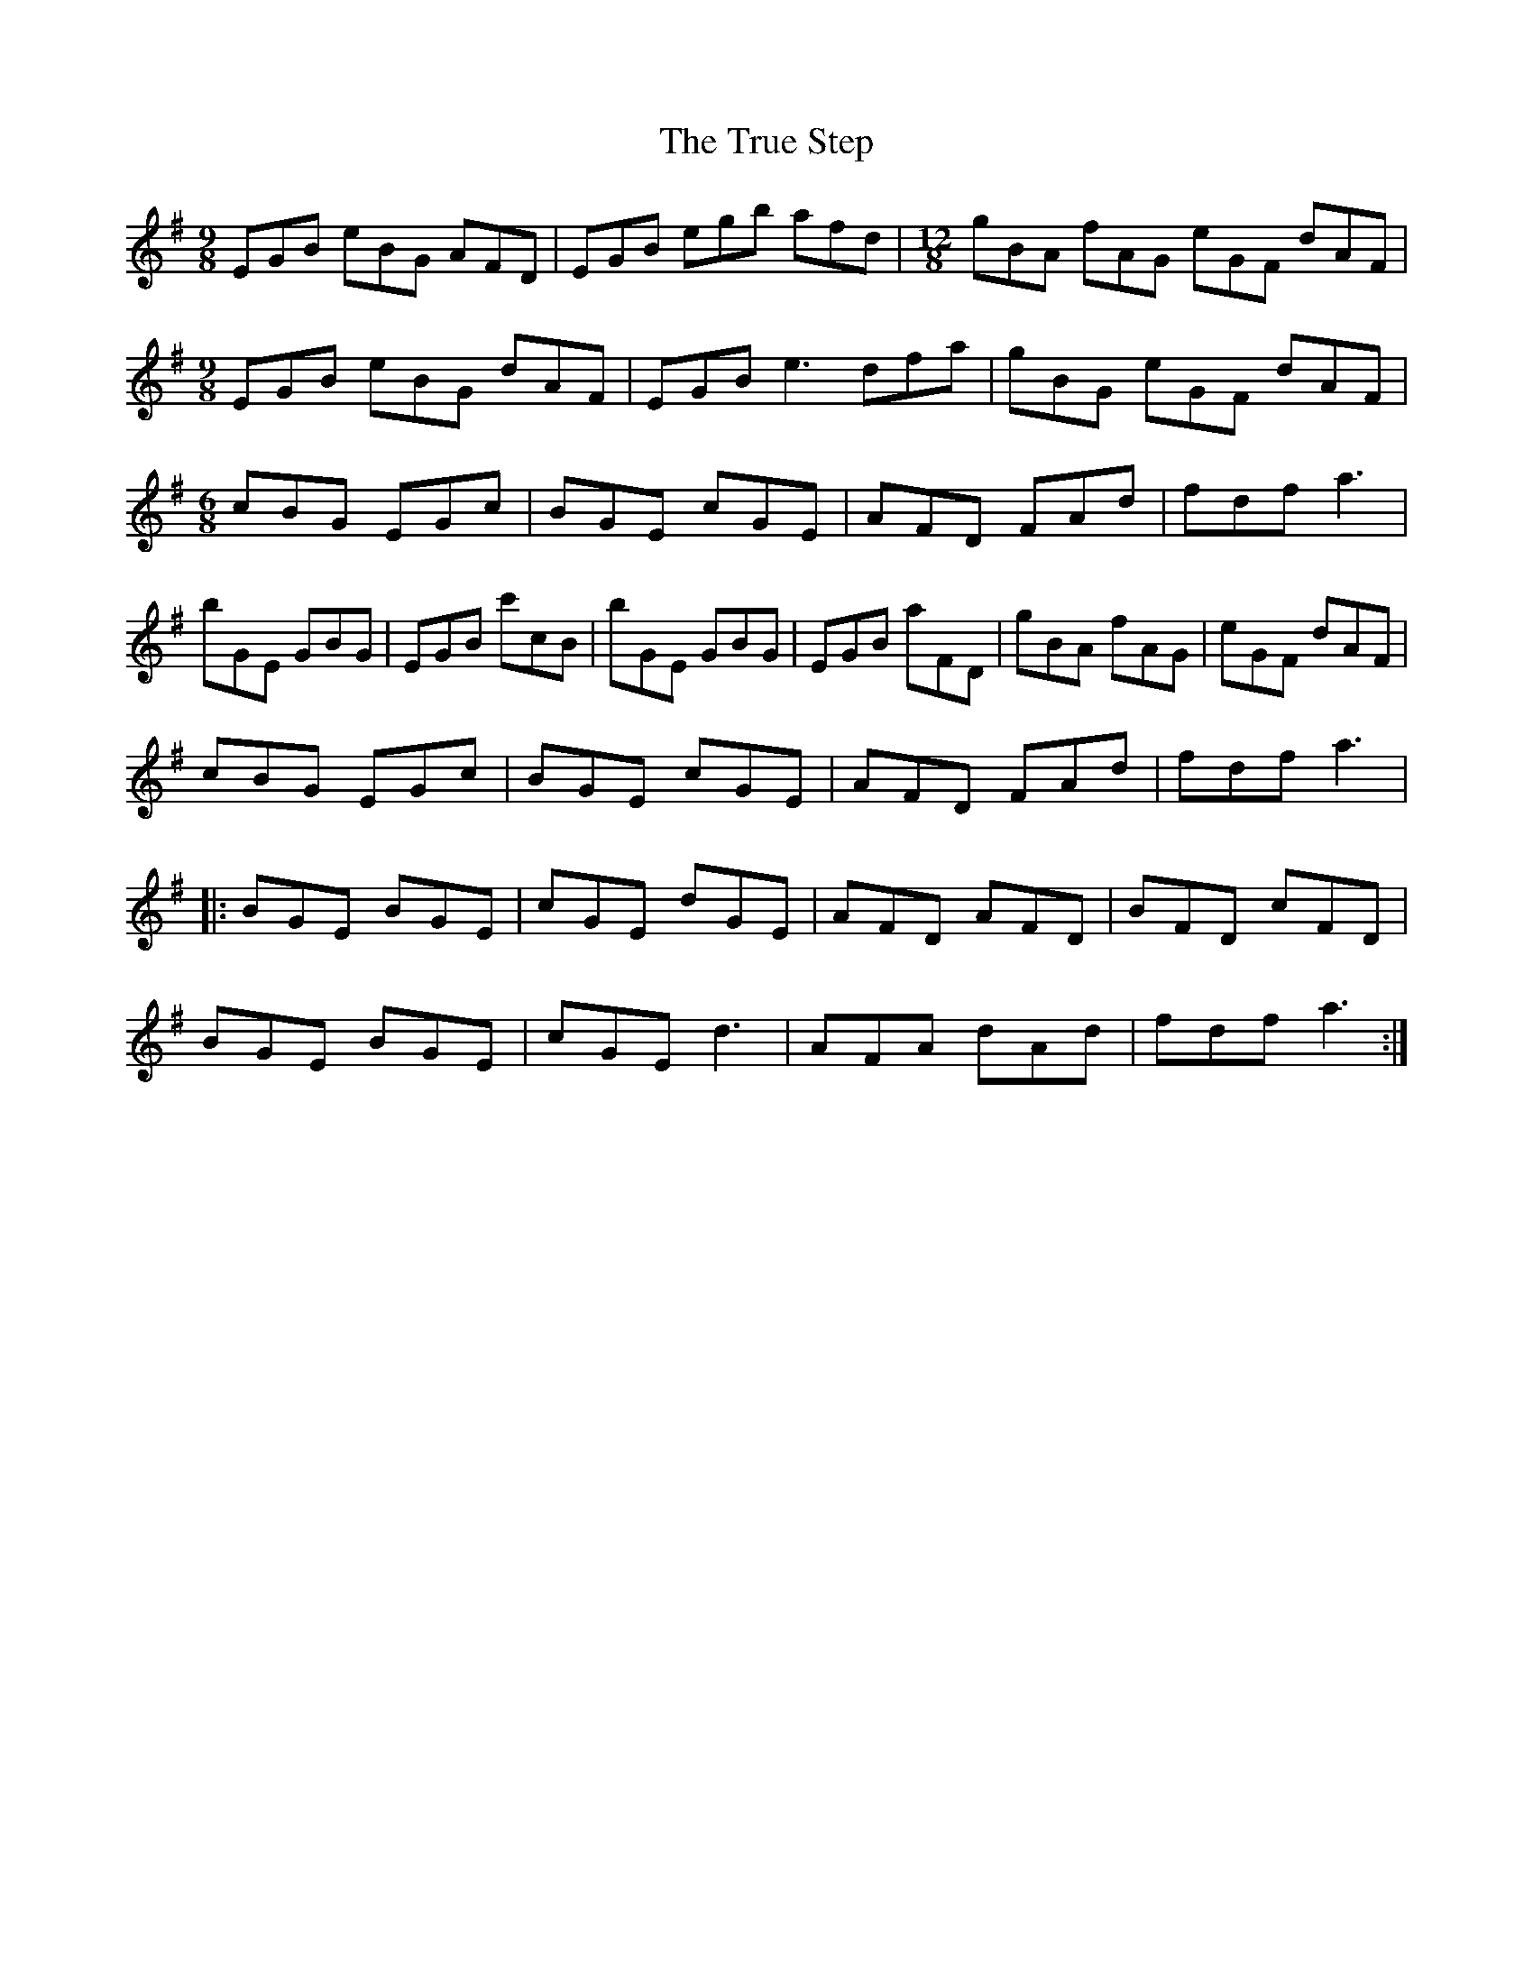 X: 41242
T: True Step, The
R: slip jig
M: 9/8
K: Eminor
EGB eBG AFD|EGB egb afd|[M:12/8]gBA fAG eGF dAF|
M:9/8
EGB eBG dAF|EGB e3 dfa|gBG eGF dAF|
M:6/8
cBG EGc|BGE cGE|AFD FAd|fdf a3|
bGE GBG|EGB c'cB|bGE GBG|EGB aFD|gBA fAG|eGF dAF|
cBG EGc|BGE cGE|AFD FAd|fdf a3|
|:BGE BGE|cGE dGE|AFD AFD|BFD cFD|
BGE BGE|cGE d3|AFA dAd|fdf a3:|

